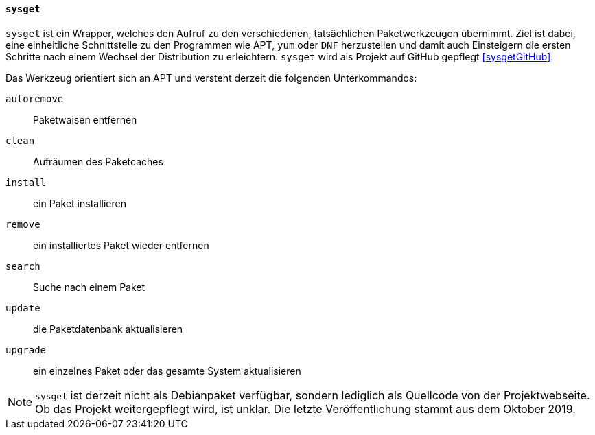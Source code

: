 // Datei: ./werkzeuge/werkzeuge-zur-paketverwaltung-ueberblick/fuer-die-kommandozeile/sysget.adoc

// Baustelle: Rohtext

[[sysget-cmd]]

==== `sysget` ====

// Stichworte für den Index
(((sysget)))
`sysget` ist ein Wrapper, welches den Aufruf zu den verschiedenen,
tatsächlichen Paketwerkzeugen übernimmt. Ziel ist dabei, eine
einheitliche Schnittstelle zu den Programmen wie APT, `yum` oder `DNF`
herzustellen und damit auch Einsteigern die ersten Schritte nach einem
Wechsel der Distribution zu erleichtern. `sysget` wird als Projekt auf
GitHub gepflegt <<sysgetGitHub>>.

Das Werkzeug orientiert sich an APT und versteht derzeit die folgenden
Unterkommandos:

`autoremove` :: Paketwaisen entfernen

`clean` :: Aufräumen des Paketcaches

`install` :: ein Paket installieren

`remove` :: ein installiertes Paket wieder entfernen

`search` :: Suche nach einem Paket

`update` :: die Paketdatenbank aktualisieren

`upgrade` :: ein einzelnes Paket oder das gesamte System aktualisieren

NOTE: `sysget` ist derzeit nicht als Debianpaket verfügbar, sondern
lediglich als Quellcode von der Projektwebseite. Ob das Projekt
weitergepflegt wird, ist unklar. Die letzte Veröffentlichung stammt aus
dem Oktober 2019.

// Datei (Ende): ./werkzeuge/werkzeuge-zur-paketverwaltung-ueberblick/fuer-die-kommandozeile/sysget.adoc
